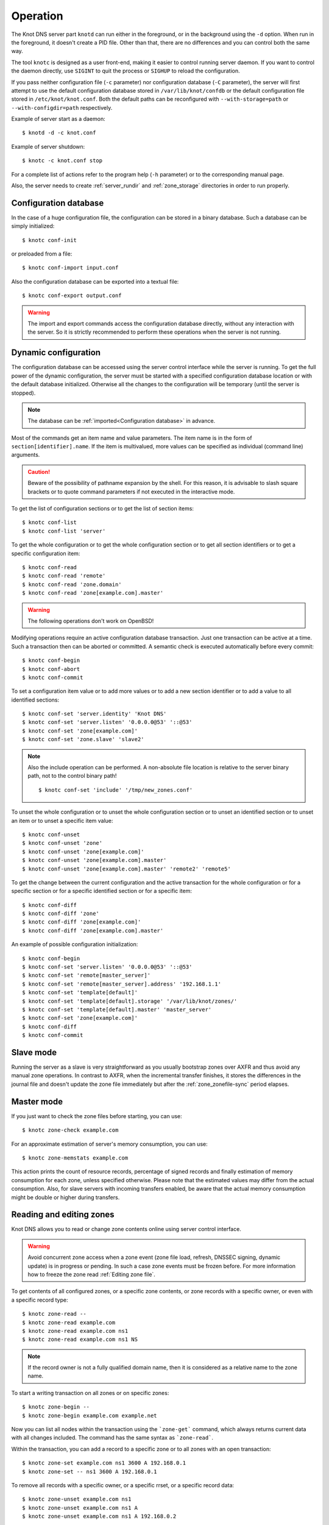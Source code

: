 .. highlight:: console
.. _Operation:

*********
Operation
*********

The Knot DNS server part ``knotd`` can run either in the foreground, or in the background
using the ``-d`` option. When run in the foreground, it doesn't create a PID file.
Other than that, there are no differences and you can control both the same way.

The tool ``knotc`` is designed as a user front-end, making it easier to control running
server daemon. If you want to control the daemon directly, use ``SIGINT`` to quit
the process or ``SIGHUP`` to reload the configuration.

If you pass neither configuration file (``-c`` parameter) nor configuration
database (``-C`` parameter), the server will first attempt to use the default
configuration database stored in ``/var/lib/knot/confdb`` or the
default configuration file stored in ``/etc/knot/knot.conf``. Both the
default paths can be reconfigured with ``--with-storage=path`` or
``--with-configdir=path`` respectively.

Example of server start as a daemon::

    $ knotd -d -c knot.conf

Example of server shutdown::

    $ knotc -c knot.conf stop

For a complete list of actions refer to the program help (``-h`` parameter)
or to the corresponding manual page.

Also, the server needs to create :ref:`server_rundir` and :ref:`zone_storage`
directories in order to run properly.

.. _Configuration database:

Configuration database
======================

In the case of a huge configuration file, the configuration can be stored
in a binary database. Such a database can be simply initialized::

    $ knotc conf-init

or preloaded from a file::

    $ knotc conf-import input.conf

Also the configuration database can be exported into a textual file::

    $ knotc conf-export output.conf

.. WARNING::
   The import and export commands access the configuration database
   directly, without any interaction with the server. So it is strictly
   recommended to perform these operations when the server is not running.

.. _Dynamic configuration:

Dynamic configuration
=====================

The configuration database can be accessed using the server control interface
while the server is running. To get the full power of the dynamic configuration,
the server must be started with a specified configuration database location
or with the default database initialized. Otherwise all the changes to the
configuration will be temporary (until the server is stopped).

.. NOTE::
   The database can be :ref:`imported<Configuration database>` in advance.

Most of the commands get an item name and value parameters. The item name is
in the form of ``section[identifier].name``. If the item is multivalued,
more values can be specified as individual (command line) arguments.

.. CAUTION::
   Beware of the possibility of pathname expansion by the shell. For this reason,
   it is advisable to slash square brackets or to quote command parameters if
   not executed in the interactive mode.

To get the list of configuration sections or to get the list of section items::

    $ knotc conf-list
    $ knotc conf-list 'server'

To get the whole configuration or to get the whole configuration section or
to get all section identifiers or to get a specific configuration item::

    $ knotc conf-read
    $ knotc conf-read 'remote'
    $ knotc conf-read 'zone.domain'
    $ knotc conf-read 'zone[example.com].master'

.. WARNING::
   The following operations don't work on OpenBSD!

Modifying operations require an active configuration database transaction.
Just one transaction can be active at a time. Such a transaction then can
be aborted or committed. A semantic check is executed automatically before
every commit::

    $ knotc conf-begin
    $ knotc conf-abort
    $ knotc conf-commit

To set a configuration item value or to add more values or to add a new
section identifier or to add a value to all identified sections::

    $ knotc conf-set 'server.identity' 'Knot DNS'
    $ knotc conf-set 'server.listen' '0.0.0.0@53' '::@53'
    $ knotc conf-set 'zone[example.com]'
    $ knotc conf-set 'zone.slave' 'slave2'

.. NOTE::
   Also the include operation can be performed. A non-absolute file
   location is relative to the server binary path, not to the control binary
   path!

   ::

      $ knotc conf-set 'include' '/tmp/new_zones.conf'

To unset the whole configuration or to unset the whole configuration section
or to unset an identified section or to unset an item or to unset a specific
item value::

    $ knotc conf-unset
    $ knotc conf-unset 'zone'
    $ knotc conf-unset 'zone[example.com]'
    $ knotc conf-unset 'zone[example.com].master'
    $ knotc conf-unset 'zone[example.com].master' 'remote2' 'remote5'

To get the change between the current configuration and the active transaction
for the whole configuration or for a specific section or for a specific
identified section or for a specific item::

    $ knotc conf-diff
    $ knotc conf-diff 'zone'
    $ knotc conf-diff 'zone[example.com]'
    $ knotc conf-diff 'zone[example.com].master'

An example of possible configuration initialization::

    $ knotc conf-begin
    $ knotc conf-set 'server.listen' '0.0.0.0@53' '::@53'
    $ knotc conf-set 'remote[master_server]'
    $ knotc conf-set 'remote[master_server].address' '192.168.1.1'
    $ knotc conf-set 'template[default]'
    $ knotc conf-set 'template[default].storage' '/var/lib/knot/zones/'
    $ knotc conf-set 'template[default].master' 'master_server'
    $ knotc conf-set 'zone[example.com]'
    $ knotc conf-diff
    $ knotc conf-commit

.. _Running a slave server:

Slave mode
==========

Running the server as a slave is very straightforward as you usually
bootstrap zones over AXFR and thus avoid any manual zone operations.
In contrast to AXFR, when the incremental transfer finishes, it stores
the differences in the journal file and doesn't update the zone file
immediately but after the :ref:`zone_zonefile-sync` period elapses.

.. _Running a master server:

Master mode
===========

If you just want to check the zone files before starting, you can use::

    $ knotc zone-check example.com

For an approximate estimation of server's memory consumption, you can use::

    $ knotc zone-memstats example.com

This action prints the count of resource records, percentage of signed
records and finally estimation of memory consumption for each zone, unless
specified otherwise. Please note that the estimated values may differ from the
actual consumption. Also, for slave servers with incoming transfers
enabled, be aware that the actual memory consumption might be double
or higher during transfers.

.. _Editing zones:

Reading and editing zones
=========================

Knot DNS allows you to read or change zone contents online using server
control interface.

.. WARNING::
   Avoid concurrent zone access when a zone event (zone file load, refresh,
   DNSSEC signing, dynamic update) is in progress or pending. In such a case
   zone events must be frozen before. For more information how to freeze the
   zone read :ref:`Editing zone file`.

To get contents of all configured zones, or a specific zone contents, or zone
records with a specific owner, or even with a specific record type::

    $ knotc zone-read --
    $ knotc zone-read example.com
    $ knotc zone-read example.com ns1
    $ knotc zone-read example.com ns1 NS

.. NOTE::
   If the record owner is not a fully qualified domain name, then it is
   considered as a relative name to the zone name.

To start a writing transaction on all zones or on specific zones::

    $ knotc zone-begin --
    $ knotc zone-begin example.com example.net

Now you can list all nodes within the transaction using the ```zone-get```
command, which always returns current data with all changes included. The
command has the same syntax as ```zone-read```.

Within the transaction, you can add a record to a specific zone or to all
zones with an open transaction::

    $ knotc zone-set example.com ns1 3600 A 192.168.0.1
    $ knotc zone-set -- ns1 3600 A 192.168.0.1

To remove all records with a specific owner, or a specific rrset, or a
specific record data::

    $ knotc zone-unset example.com ns1
    $ knotc zone-unset example.com ns1 A
    $ knotc zone-unset example.com ns1 A 192.168.0.2

To see the difference between the original zone and the current version::

    $ knotc zone-diff example.com

Finally, either commit or abort your transaction::

    $ knotc zone-commit example.com
    $ knotc zone-abort example.com

A full example of setting up a completely new zone from scratch::

    $ knotc conf-begin
    $ knotc conf-set zone.domain example.com
    $ knotc conf-commit
    $ knotc zone-begin example.com
    $ knotc zone-set example.com @ 7200 SOA ns hostmaster 1 86400 900 691200 3600
    $ knotc zone-set example.com ns 3600 A 192.168.0.1
    $ knotc zone-set example.com www 3600 A 192.168.0.100
    $ knotc zone-commit example.com

.. NOTE::
    If quotes are necessary for record data specification, don't forget to escape them::

       $ knotc zone-set example.com @ 3600 TXT \"v=spf1 a:mail.example.com -all\"

.. _Editing zone file:

Reading and editing the zone file safely
========================================

It's always possible to read and edit zone contents via zone file manipulation.
However, it may lead to confusion if the zone contents are continuously being
changed by DDNS, DNSSEC signing and the like. In such a case, the safe way to
modify the zone file is to freeze zone events first::

    $ knotc -b zone-freeze example.com.
    $ knotc -b zone-flush example.com.

After calling freeze to the zone, there still may be running zone operations (e.g. signing),
causing freeze pending. Because of it the blocking mode is used to ensure
the operation was finished. Then the zone can be flushed to a file.

Now the zone file can be safely modified (e.g. using a text editor).
If :ref:`zone_zonefile-load` is not set to `difference-no-serial`, it's also necessary to
**increase SOA serial** in this step to keep consistency. Finally, we can load the
modified zone file and if successful, thaw the zone::

    $ knotc -b zone-reload example.com.
    $ knotc zone-thaw example.com.

.. _Zone loading:

Zone loading
============

The process how the server loads a zone is influenced by the configuration of the
:ref:`zonefile-load <zone_zonefile-load>` and :ref:`journal-content <zone_journal-content>`
parameters (also DNSSEC signing applies), the existence of a zone file and journal
(and their relative out-of-dateness), and whether it is a cold start of the server
or a zone reload (e.g. invoked by the knotc interface). Please note that zone transfers
are not taken into account here – they are planned after the zone is loaded
(including AXFR bootstrap).

If the zone file exists and is not excluded by the configuration, it is first loaded
and according to its SOA serial number relevant journal changesets are applied.
If this is a zone reload and we have :ref:`zone_zonefile-load` set to `difference`, the difference
between old and new contents is computed and stored into the journal like an update.
The zone file should be either unchaged since last load or changed with incremented
SOA serial. In the case of a decreased SOA serial, the load is interrupted with
an error; if unchanged, it is increased by the server.

If the procedure described above succeeds without errors, the resulting zone contents are (after potential DNSSEC signing)
used as the new zone.

The option :ref:`zone_journal-content` set to `all` lets the server, beside better performance, to keep
track of the zone contents also across server restarts. It makes the cold start
effectively work like a zone reload with the old contents loaded from the journal
(unless this is the very first start with the zone not yet saved into the journal).

.. _Journal behaviour:

Journal behaviour
=================

The zone journal keeps some history of changes made to the zone. It is useful for
responding to IXFR queries. Also if :ref:`zone file flush <zone_zonefile-sync>` is disabled,
journal keeps diff between the zone file and zone for the case of server shutdown.
The history is stored in changesets – diffs of zone contents between two
(usually subsequent) zone serials.

Journals of all zones are stored in a common LMDB database. Huge changesets are
split into 70 KiB [#fn-hc]_ blocks to prevent fragmentation of the DB.
Journal does each operation in one transaction to keep consistency of the DB and performance.
The exception is when store transaction exceeds 5 % of the whole DB mapsize, it is split into multiple ones
and some dirty-chunks-management involves.

Each zone journal has own :ref:`usage limit <zone_max-journal-usage>`
on how much DB space it may occupy. Before hitting the limit,
changesets are stored one-by-one and whole history is linear. While hitting the limit,
the zone is flushed into the zone file, and oldest changesets are deleted as needed to free
some space. Actually, twice [#fn-hc]_ the needed amount is deleted to
prevent too frequent deletes. Further zone file flush is invoked after the journal runs out of deletable
"flushed changesets".

If :ref:`zone file flush <zone_zonefile-sync>` is disabled, then instead of flushing the zone, the journal tries to
save space by merging older changesets into one. It works well if the changes rewrite
each other, e.g. periodically changing few zone records, re-signing whole zone...
The difference between the zone file and the zone is thus preserved, even if journal deletes some
older changesets.

If the journal is used to store both zone history and contents, a special changeset
is present with zone contents. When the journal gets full, the changes are merged into this
special changeset.

There is also a :ref:`safety hard limit <template_max-journal-db-size>` for overall
journal database size, but it's strongly recommended to set the per-zone limits in
a way to prevent hitting this one. For LMDB, it's hard to recover from the
database-full state. For wiping one zone's journal, see *knotc zone-purge +journal*
command.

.. [#fn-hc] This constant is hardcoded.

.. _Handling, zone file, journal, changes, serials:

Handling zone file, journal, changes, serials
=============================================

Some configuration options regarding the zone file and journal, together with operation
procedures, might lead to unexpected results. This chapter shall point out
some interference and both recommend and warn before some combinations thereof.
Unfortunately, there is no optimal combination of configuration options,
every approach has some disadvantages.

Example 1
---------

Keep the zone file updated::

   zonefile-sync: 0
   zonefile-load: whole
   journal-content: changes

This is actually setting default values. The user can always check the current zone
contents in the zone file, and also modify it (recommended with server turned-off or
taking the :ref:`safe way<Editing zone file>`). Journal serves here just as a source of
history for slaves' IXFR. Some users dislike that the server overwrites their prettily
prepared zone file.

Example 2
---------

Zonefileless setup::

   zonefile-sync: -1
   zonefile-load: none
   journal-content: all

Zone contents are stored just in the journal. The zone is updated by DDNS,
zone transfer, or via the control interface. The user might have filled the
zone contents initially from a zone file by setting :ref:`zone_zonefile-load` to
`whole` temporarily.
It's also a good setup for slaves. Anyway, it's recommended to carefully tune
the journal-size-related options to avoid surprises of journal getting full.

Example 3
---------

Input-only zone file::

   zonefile-sync: -1
   zonefile-load: difference
   journal-content: changes

The user can make changes to the zone by editing the zone file, and his pretty zone file
gets never overwritten and filled with DNSSEC-related autogenerated records – they are
only stored in the journal.

The zone file's SOA serial must be properly set to a number which is higher than the
current SOA serial in the zone (not in the zone file) if manually updated!

.. NOTE::
   In the case of :ref:`zone_zonefile-load` is set to `difference-no-serial`,
   the SOA serial is handled by the server automatically during server reload.

.. _DNSSEC Key states:

DNSSEC key states
=================

During its lifetime, DNSSEC key finds itself in different states. Most of the time it
is usually used for signing the zone and published in the zone. In order to change
this state, one type of a key rollover is necessary, and during this rollover,
the key goes through various states, with respect to the rollover type and also the
state of the other key being rolled-over.

First, let's list the states of the key being rolled-in.

Standard states:

- ``active`` — The key is used for signing.
- ``published`` — The key is published in the zone, but not used for signing.
- ``ready`` (only for KSK) — The key is published in the zone and used for signing. The
  old key is still active, since we are waiting for the DS records in the parent zone to be
  updated (i.e. "KSK submission").

Special states for algorithm rollover:

- ``pre-active`` — The key is not yet published in the zone, but it's used for signing the zone.
- ``published`` — The key is published in the zone, and it's still used for signing since the
  pre-active state.

Second, we list the states of the key being rolled-out.

Standard states:

- ``retire-active`` — The key is still used for signing and published in the zone, waiting for
  the updated DS records in parent zone to be acked by resolvers (KSK case) or synchronizing
  with KSK during algorithm rollover (ZSK case).
- ``retired`` — The key is no longer used for signing, but still published in the zone.
- ``removed`` — The key is not used in any way (in most cases such keys are deleted immediately).

Special states for algorithm rollover:

- ``post-active`` — The key is no longer published in the zone, but still used for signing.

The states listed above are relevant for :doc:`keymgr <man_keymgr>` operations like generating
a key, setting its timers and listing KASP database.

On the other hand, the key "states" displayed in the server log lines while zone signing
are not according to listed above, but just a hint what the key is currently used to
(e.g. "public, active" = key is published in the zone and used for signing).

.. _DNSSEC Key rollovers:

DNSSEC key rollovers
====================

This section describes the process of DNSSEC key rollover and its implementation
in Knot DNS, and how the operator might watch and check that it's working correctly.
The prerequisite is automatic zone signing with enabled
:ref:`automatic key management<dnssec-automatic-ksk-management>`.

The KSK and ZSK rollovers are triggered by the respective zone key getting old according
to the settings (see :ref:`KSK<policy_ksk-lifetime>` and :ref:`ZSK<policy_zsk-lifetime>` lifetimes).

The algorithm rollover happens when the policy :ref:`algorithm<policy_algorithm>`
field is updated to a different value.

The signing scheme rollover happens when the policy :ref:`singing scheme<policy_single-type-signing>`
field is changed.

It's also possible to change the algorithm and signing scheme in one rollover.

The operator may check the next rollover phase time by watching the next zone signing time,
either in the log or via ``knotc zone-status``. There is no special log for finishing a rollover.

.. NOTE::
   There are never two key rollovers running in parallel for one zone. If
   a rollover is triggered while another is in progress, it waits until the
   first one is finished.

The ZSK rollover is performed with Pre-publish method, KSK rollover uses Double-Signature
scheme, as described in :rfc:`6781`.

.. _Automatic KSK and ZSK rollovers example:

Automatic KSK and ZSK rollovers example
---------------------------------------

Let's start with the following set of keys::

  2019-07-15T20:57:58 info: [example.com.] DNSSEC, key, tag 58209, algorithm ECDSAP256SHA256, KSK, public, active
  2019-07-15T20:57:58 info: [example.com.] DNSSEC, key, tag 34273, algorithm ECDSAP256SHA256, public, active

The last fields hint the key state: ``public`` denotes a key that will be presented
as the DNSKEY record, ``ready`` means that CDS/CDNSKEY records were created,
``active`` tells us if the key is used for signing.

For demonstration purposes, the following configuration is used::

  submission:
   - id: test_submission
     check-interval: 2s
     parent: dnssec_validating_resolver

  policy:
   - id: test_policy
     ksk-lifetime: 5m
     zsk-lifetime: 2m
     propagation-delay: 2s
     dnskey-ttl: 10s
     zone-max-ttl: 15s
     ksk-submission: test_submission

Upon the zone's KSK lifetime expiration, the rollover continues along the
lines of :rfc:`6781#section-4.1.2`::

  # KSK Rollover

  2019-07-15T20:58:00 info: [example.com.] DNSSEC, signing zone
  2019-07-15T20:58:00 info: [example.com.] DNSSEC, KSK rollover started
  2019-07-15T20:58:00 info: [example.com.] DNSSEC, key, tag 32925, algorithm ECDSAP256SHA256, KSK, public
  2019-07-15T20:58:00 info: [example.com.] DNSSEC, key, tag 58209, algorithm ECDSAP256SHA256, KSK, public, active
  2019-07-15T20:58:00 info: [example.com.] DNSSEC, key, tag 34273, algorithm ECDSAP256SHA256, public, active
  2019-07-15T20:58:00 info: [example.com.] DNSSEC, signing started
  2019-07-15T20:58:00 info: [example.com.] DNSSEC, successfully signed
  2019-07-15T20:58:00 info: [example.com.] DNSSEC, next signing at 2019-07-15T20:58:12

  ... (propagation-delay + dnskey-ttl) ...

  2019-07-15T20:58:12 info: [example.com.] DNSSEC, signing zone
  2019-07-15T20:58:12 notice: [example.com.] DNSSEC, KSK submission, waiting for confirmation
  2019-07-15T20:58:12 info: [example.com.] DNSSEC, key, tag 58209, algorithm ECDSAP256SHA256, KSK, public, active
  2019-07-15T20:58:12 info: [example.com.] DNSSEC, key, tag 32925, algorithm ECDSAP256SHA256, KSK, public, ready, active
  2019-07-15T20:58:12 info: [example.com.] DNSSEC, key, tag 34273, algorithm ECDSAP256SHA256, public, active
  2019-07-15T20:58:12 info: [example.com.] DNSSEC, signing started
  2019-07-15T20:58:12 info: [example.com.] DNSSEC, successfully signed
  2019-07-15T20:58:12 info: [example.com.] DNSSEC, next signing at 2019-07-22T20:57:54

At this point the new KSK has to be submitted to the parent zone. Knot detects the updated parent's DS
record automatically (and waits for additional period of the DS's TTL before retiring the old key)
if :ref:`parent DS check<Submission section>` is configured, otherwise the
operator must confirm it manually (using ``knotc zone-ksk-submitted``)::

  2019-07-15T20:58:12 info: [example.com.] DS check, outgoing, remote ::1@27455, KSK submission attempt: negative
  2019-07-15T20:58:14 info: [example.com.] DS check, outgoing, remote ::1@27455, KSK submission attempt: negative
  2019-07-15T20:58:16 info: [example.com.] DS check, outgoing, remote ::1@27455, KSK submission attempt: positive
  2019-07-15T20:58:16 notice: [example.com.] DNSSEC, KSK submission, confirmed
  2019-07-15T20:58:16 info: [example.com.] DNSSEC, signing zone
  2019-07-15T20:58:16 info: [example.com.] DNSSEC, key, tag 32925, algorithm ECDSAP256SHA256, KSK, public, active
  2019-07-15T20:58:16 info: [example.com.] DNSSEC, key, tag 58209, algorithm ECDSAP256SHA256, KSK, public, active+
  2019-07-15T20:58:16 info: [example.com.] DNSSEC, key, tag 34273, algorithm ECDSAP256SHA256, public, active
  2019-07-15T20:58:16 info: [example.com.] DNSSEC, signing started
  2019-07-15T20:58:16 info: [example.com.] DNSSEC, successfully signed
  2019-07-15T20:58:16 info: [example.com.] DNSSEC, next signing at 2019-07-15T20:58:23

  ... (parent's DS TTL is 7 seconds) ...

  2019-07-15T20:58:23 info: [example.com.] DNSSEC, signing zone
  2019-07-15T20:58:23 info: [example.com.] DNSSEC, key, tag 58209, algorithm ECDSAP256SHA256, KSK, public
  2019-07-15T20:58:23 info: [example.com.] DNSSEC, key, tag 32925, algorithm ECDSAP256SHA256, KSK, public, active
  2019-07-15T20:58:23 info: [example.com.] DNSSEC, key, tag 34273, algorithm ECDSAP256SHA256, public, active
  2019-07-15T20:58:23 info: [example.com.] DNSSEC, signing started
  2019-07-15T20:58:23 info: [example.com.] DNSSEC, successfully signed
  2019-07-15T20:58:23 info: [example.com.] DNSSEC, next signing at 2019-07-15T20:58:35

  ... (propagation-delay + dnskey-ttl) ...

  2019-07-15T20:58:35 info: [example.com.] DNSSEC, signing zone
  2019-07-15T20:58:35 info: [example.com.] DNSSEC, key, tag 32925, algorithm ECDSAP256SHA256, KSK, public, active
  2019-07-15T20:58:35 info: [example.com.] DNSSEC, key, tag 34273, algorithm ECDSAP256SHA256, public, active
  2019-07-15T20:58:35 info: [example.com.] DNSSEC, signing started
  2019-07-15T20:58:35 info: [example.com.] DNSSEC, successfully signed
  2019-07-15T20:58:35 info: [example.com.] DNSSEC, next signing at 2019-07-15T20:59:54

Upon the zone's ZSK lifetime expiration, the rollover continues along the
lines of :rfc:`6781#section-4.1.1`::

  # ZSK Rollover

  2019-07-15T20:59:54 info: [example.com.] DNSSEC, signing zone
  2019-07-15T20:59:54 info: [example.com.] DNSSEC, ZSK rollover started
  2019-07-15T20:59:54 info: [example.com.] DNSSEC, key, tag 32925, algorithm ECDSAP256SHA256, KSK, public, active
  2019-07-15T20:59:54 info: [example.com.] DNSSEC, key, tag  3608, algorithm ECDSAP256SHA256, public
  2019-07-15T20:59:54 info: [example.com.] DNSSEC, key, tag 34273, algorithm ECDSAP256SHA256, public, active
  2019-07-15T20:59:54 info: [example.com.] DNSSEC, signing started
  2019-07-15T20:59:54 info: [example.com.] DNSSEC, successfully signed
  2019-07-15T20:59:54 info: [example.com.] DNSSEC, next signing at 2019-07-15T21:00:06

  ... (propagation-delay + dnskey-ttl) ...

  2019-07-15T21:00:06 info: [example.com.] DNSSEC, signing zone
  2019-07-15T21:00:06 info: [example.com.] DNSSEC, key, tag 32925, algorithm ECDSAP256SHA256, KSK, public, active
  2019-07-15T21:00:06 info: [example.com.] DNSSEC, key, tag 34273, algorithm ECDSAP256SHA256, public
  2019-07-15T21:00:06 info: [example.com.] DNSSEC, key, tag  3608, algorithm ECDSAP256SHA256, public, active
  2019-07-15T21:00:06 info: [example.com.] DNSSEC, signing started
  2019-07-15T21:00:06 info: [example.com.] DNSSEC, successfully signed
  2019-07-15T21:00:06 info: [example.com.] DNSSEC, next signing at 2019-07-15T21:00:23

  ... (propagation-delay + zone-max-ttl) ...

  2019-07-15T21:00:23 info: [example.com.] DNSSEC, signing zone
  2019-07-15T21:00:23 info: [example.com.] DNSSEC, key, tag 32925, algorithm ECDSAP256SHA256, KSK, public, active
  2019-07-15T21:00:23 info: [example.com.] DNSSEC, key, tag  3608, algorithm ECDSAP256SHA256, public, active
  2019-07-15T21:00:23 info: [example.com.] DNSSEC, signing started
  2019-07-15T21:00:23 info: [example.com.] DNSSEC, successfully signed
  2019-07-15T21:00:23 info: [example.com.] DNSSEC, next signing at 2019-07-15T21:02:06

Further rollovers::

  ... (zsk-lifetime - propagation-delay - zone-max-ttl) ...

  # Another ZSK Rollover

  2019-07-15T21:02:06 info: [example.com.] DNSSEC, signing zone
  2019-07-15T21:02:06 info: [example.com.] DNSSEC, ZSK rollover started
  2019-07-15T21:02:06 info: [example.com.] DNSSEC, key, tag 32925, algorithm ECDSAP256SHA256, KSK, public, active
  2019-07-15T21:02:06 info: [example.com.] DNSSEC, key, tag 32841, algorithm ECDSAP256SHA256, public
  2019-07-15T21:02:06 info: [example.com.] DNSSEC, key, tag  3608, algorithm ECDSAP256SHA256, public, active
  2019-07-15T21:02:06 info: [example.com.] DNSSEC, signing started
  2019-07-15T21:02:06 info: [example.com.] DNSSEC, successfully signed
  2019-07-15T21:02:06 info: [example.com.] DNSSEC, next signing at 2019-07-15T21:02:18

  ...

  # Another KSK Rollover

  2019-07-15T21:03:00 info: [example.com.] DNSSEC, signing zone
  2019-07-15T21:03:00 info: [example.com.] DNSSEC, KSK rollover started
  2019-07-15T21:03:00 info: [example.com.] DNSSEC, key, tag 27452, algorithm ECDSAP256SHA256, KSK, public
  2019-07-15T21:03:00 info: [example.com.] DNSSEC, key, tag 32925, algorithm ECDSAP256SHA256, KSK, public, active
  2019-07-15T21:03:00 info: [example.com.] DNSSEC, key, tag 32841, algorithm ECDSAP256SHA256, public, active
  2019-07-15T21:03:00 info: [example.com.] DNSSEC, signing started
  2019-07-15T21:03:00 info: [example.com.] DNSSEC, successfully signed
  2019-07-15T21:03:00 info: [example.com.] DNSSEC, next signing at 2019-07-15T21:03:12

  ...

.. TIP::
   If systemd is available, the KSK submission event is logged into journald
   in a structured way. The intended use case is to trigger a user-created script.
   Example::

     journalctl -f -t knotd -o json | python3 -c '
     import json, sys
     for line in sys.stdin:
       k = json.loads(line);
       if "KEY_SUBMISSION" in k:
         print("%s, zone=%s, keytag=%s" % (k["__REALTIME_TIMESTAMP"], k["ZONE"], k["KEY_SUBMISSION"]))
     '

.. _DNSSEC Shared KSK:

DNSSEC shared KSK
=================

Knot DNS allows, with automatic DNSSEC key management, to configure a shared KSK for multiple zones.
By enabling :ref:`policy_ksk-shared`, we tell Knot to share all newly-created KSKs
among all the zones with the same :ref:`DNSSEC signing policy<Policy section>` assigned.

The feature works as follows. Each zone still manages its keys separately. If a new KSK shall be
generated for the zone, it first checks if it can grab another zone's shared KSK instead -
that is the last generated KSK in any of the zones with the same policy assigned.
Anyway, only the cryptographic material is shared, the key may have different timers
in each zone.

.. rubric:: Consequences:

If we have an initial setting with brand new zones without any DNSSEC keys,
the initial keys for all zones are generated. With shared KSK, they will all have the same KSK,
but different ZSKs. The KSK rollovers may take place at slightly different time for each of the zones,
but the resulting new KSK will be shared again among all of them.

If we have zones already having their keys, turning on the shared KSK feature triggers no action.
But when a KSK rollover takes place, they will use the same new key afterwards.

.. _DNSSEC Delete algorithm:

DNSSEC delete algorithm
=======================

This is a way how to "disconnect" a signed zone from DNSSEC-aware parent zone.
More precisely, we tell the parent zone to remove our zone's DS record by
publishing a special formatted CDNSKEY and CDS record. This is mostly useful
if we want to turn off DNSSEC on our zone so it becomes insecure, but not bogus.

With automatic DNSSEC signing and key management by Knot, this is as easy as
configuring :ref:`policy_cds-cdnskey-publish` option and reloading the configuration.
We check if the special CDNSKEY and CDS records with the rdata "0 3 0 AA==" and "0 0 0 00",
respectively, appeared in the zone.

After the parent zone notices and reflects the change, we wait for TTL expire
(so all resolvers' caches get updated), and finally we may do anything with the
zone, e.g. turning off DNSSEC, removing all the keys and signatures as desired.

.. _DNSSEC Offline KSK:

DNSSEC Offline KSK
==================

Knot DNS allows a special mode of operation where the private part of the Key Signing Key is
not available to the daemon, but it is rather stored securely in an offline storage. This requires
that the KSK/ZSK signing scheme is used (i.e. :ref:`policy_single-type-signing` is off).
The Zone Signing Key is always fully available to the daemon in order to sign common changes to the zone contents.

The server (or the "ZSK side") only uses ZSK to sign zone contents and its changes. Before
performing a ZSK rollover, the DNSKEY records will be pre-generated and signed by the
signer (the "KSK side"). Both sides exchange keys in the form of human-readable messages with the help
of :doc:`keymgr <man_keymgr>` utility.

Pre-requisites
--------------

For the ZSK side (i.e. the operator of the DNS server), the pre-requisites are:

- properly configured :ref:`DNSSEC policy <Policy section>` (e.g. :ref:`zsk-lifetime <policy_zsk-lifetime>`),
- :ref:`manual <policy_manual>` set to `on`
- :ref:`offline-ksk <policy_offline-ksk>` set to `on`
- :ref:`dnskey-ttl <policy_dnskey-ttl>` and :ref:`zone-max-ttl <policy_zone-max-ttl>` set up explicitly
- a complete KASP DB with just ZSK(s)

For the KSK side (i.e. the operator of the KSK signer), the pre-requisites are:

- Knot configuration equal to the ZSK side (at least relevant parts of corresponding
  :ref:`policy <Policy section>`, :ref:`zone <Zone section>`, and :ref:`template <Template section>`
  sections must be identical)
- a KASP DB with the KSK(s)

Generating and signing future ZSKs
----------------------------------

1.  Use the ``keymgr pregenerate`` command on the ZSK side to prepare the ZSKs for a specified period of time in the future. The following example
    generates ZSKs for the *example.com* zone for 6 months ahead starting from now::

     $ keymgr -c /path/to/ZSK/side.conf example.com. pregenerate +6mo

    If the time period is selected as e.g. *2 x* :ref:`policy_zsk-lifetime` *+ 4 x* :ref:`policy_propagation-delay`, it will
    prepare roughly two complete future key rollovers. The newly-generated
    ZSKs remain in non-published state until their rollover starts, i.e. the time
    they would be generated in case of automatic key management.

2.  Use the ``keymgr generate-ksr`` command on the ZSK side to export the public parts of the future ZSKs in a form
    similar to DNSKEY records. You might use the same time period as in the first step::

     $ keymgr -c /path/to/ZSK/side.conf example.com. generate-ksr +0 +6mo > /path/to/ksr/file

    Save the output of the command (called the Key Signing Request or KSR) to a file and transfer it to the KSK side e.g. via e-mail.

3.  Use the ``keymgr sign-ksr`` command on the KSK side with the KSR file from the previous step as a parameter::

     $ keymgr -c /path/to/KSK/side.conf example.com. sign-ksr /path/to/ksr/file > /path/to/skr/file

    This creates all the future forms of the DNSKEY, CDNSKEY and CSK records and all the respective RRSIGs and prints them on output. Save
    the output of the command (called the Signed Key Response or SKR) to a file and transfer it back to the ZSK side.

4.  Use the ``keymgr import-skr`` command to import the records and signatures from the SKR file generated in the last step
    into the KASP DB on the ZSK side::

     $ keymgr -c /path/to/ZSK/side.conf example.com. import-skr /path/to/skr/file

5. Use the ``knotc zone-sign`` command to trigger a zone re-sign on the ZSK-side and set up the future re-signing events correctly.::

    $ knotc -c /path/to/ZSK/side.conf zone-sign example.com.

6. Now the future ZSKs and DNSKEY records with signatures are ready in KASP DB for later usage.
   Knot automatically uses them in correct time intervals.
   The entire procedure must to be repeated before the time period selected at the beginning passes,
   or whenever a configuration is changed significantly. Over-importing new SKR across some previously-imported
   one leads to deleting the old offline records.

.. _DNSSEC Export Import  KASP DB:

Export/import  KASP DB
======================

If you would like make a backup of your KASP DB or transfer your cryptographic
keys to a different server,
you may utilize the ``mdb_dump`` and ``mdb_load`` tools provided by the
`lmdb-utils <https://packages.ubuntu.com/bionic/lmdb-utils>`_
package on Ubuntu and Debian or by the `lmdb <https://rpms.remirepo.net/rpmphp/zoom.php?rpm=lmdb>`_
package on Fedora, CentOS and RHEL.
These tools allow you to convert the contents of any LMDB database to a portable plain text format
which can be imported to any other LMDB database. Note that the `keys` subdirectory of the
:ref:`template_kasp-db` directory containing the \*.pem files has to be copied separately.

.. NOTE::
   Make sure to freeze DNSSEC events on a running server prior to applying the following
   commands to its  KASP DB. Use the ``knotc zone-freeze`` and ``knotc zone-thaw`` commands
   as described in :ref:`Editing zone file`.

Use the ``mdb_dump -a`` command with the configured :ref:`template_kasp-db` directory
as an argument to convert the contents of the LMDB database to a portable text format:

.. code-block:: console

   $ mdb_dump -a /path/to/keys

Save the output of the command to a text file. You may then import the file
into a different LMDB database using the ``mdb_load -f`` command, supplying the path
to the file and the path to the database directory as arguments:

.. code-block:: console

    $ mdb_load -f /path/to/dump_file /path/to/keys

.. NOTE::
   Depending on your use case, it might be necessary to call ``knotc zone-sign``
   (e.g. to immediately sign the zones with the new imported keys) or ``knotc zone-reload``
   (e.g. to refresh DNSSEC signatures generated by the :ref:`geoip module<mod-geoip>`)
   after importing new content into the KASP DB of a running server.

.. _Controlling running daemon:

Daemon controls
===============

Knot DNS was designed to allow server reconfiguration on-the-fly
without interrupting its operation. Thus it is possible to change
both configuration and zone files and also add or remove zones without
restarting the server. This can be done with::

    $ knotc reload

If you want to refresh the slave zones, you can do this with::

    $ knotc zone-refresh

.. _Statistics:

Statistics
==========

The server provides some general statistics and optional query module statistics
(see :ref:`mod-stats<mod-stats>`).

Server statistics or global module statistics can be shown by::

    $ knotc stats
    $ knotc stats server             # Show all server counters
    $ knotc stats mod-stats          # Show all mod-stats counters
    $ knotc stats server.zone-count  # Show specific server counter

Per zone statistics can be shown by::

    $ knotc zone-stats example.com mod-stats

To show all supported counters even with 0 value use the force option.

A simple periodic statistic dumping to a YAML file can also be enabled. See
:ref:`statistics_section` for the configuration details.

As the statistics data can be accessed over the server control socket,
it is possible to create an arbitrary script (Python is supported at the moment)
which could, for example, publish the data in the JSON format via HTTP(S)
or upload the data to a more efficient time series database. Take a look into
the python folder of the project for these scripts.
